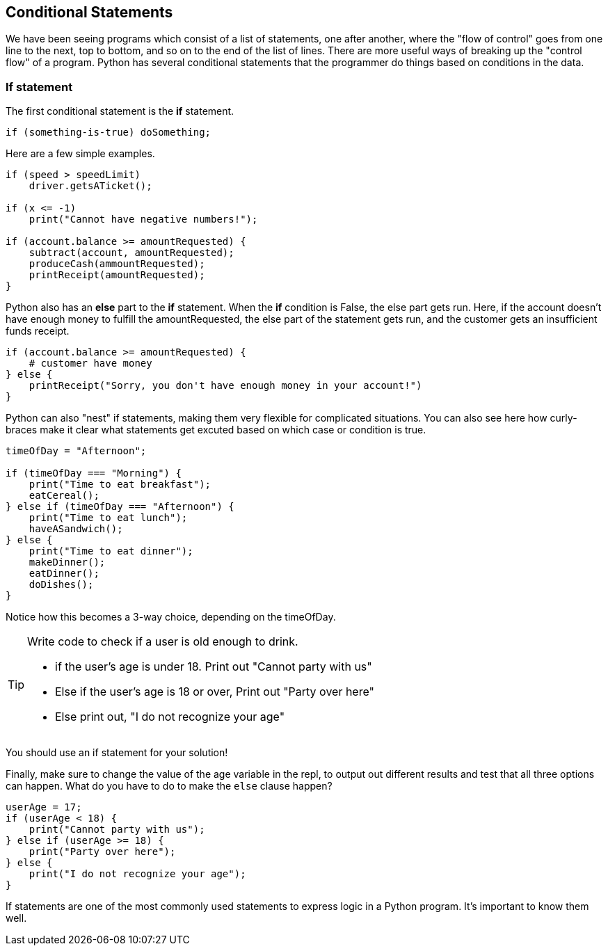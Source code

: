 
== Conditional Statements

We have been seeing programs which consist of a list of statements, one after another, where the "flow of control" goes from one line to the next, top to bottom, and so on to the end of the list of lines.
There are more useful ways of breaking up the "control flow" of a program. Python has several conditional statements that the programmer do things based on conditions in the data. 

=== If statement

The first conditional statement  is the *if* statement.

[source]
----
if (something-is-true) doSomething;
----

Here are a few simple examples.

[source]
----
if (speed > speedLimit) 
    driver.getsATicket();

if (x <= -1) 
    print("Cannot have negative numbers!");

if (account.balance >= amountRequested) {
    subtract(account, amountRequested);
    produceCash(ammountRequested);
    printReceipt(amountRequested);
}
----

Python also has an *else* part to the *if* statement. When the *if* condition is False, the else part gets run. Here, if the account doesn't have enough money to fulfill the amountRequested, the else part of the statement gets run, and the customer gets an insufficient funds receipt.

[source]
----
if (account.balance >= amountRequested) {
    # customer have money
} else {
    printReceipt("Sorry, you don't have enough money in your account!")
}
----

Python can also "nest" if statements, making them very flexible for complicated situations. You can also see here how curly-braces make it clear what statements get excuted based on which case or condition is true.

[source]
----
timeOfDay = "Afternoon";

if (timeOfDay === "Morning") {
    print("Time to eat breakfast");
    eatCereal();
} else if (timeOfDay === "Afternoon") {
    print("Time to eat lunch");
    haveASandwich();
} else {
    print("Time to eat dinner");
    makeDinner();
    eatDinner();
    doDishes();
}
----

Notice how this becomes a 3-way choice, depending on the timeOfDay.

[TIP]
====
Write code to check if a user is old enough to drink.

* if the user's age is under 18. Print out "Cannot party with us"
* Else if the user's age is 18 or over, Print out "Party over here"
* Else print out, "I do not recognize your age"
====
You should use an if statement for your solution!

Finally, make sure to change the value of the age variable in the repl, to output out different results and test that all three options can happen. What do you have to do to make the `else` clause happen?

[source]
----
userAge = 17;
if (userAge < 18) {
    print("Cannot party with us");
} else if (userAge >= 18) {
    print("Party over here");
} else {
    print("I do not recognize your age");
}
----

If statements are one of the most commonly used statements to express logic in a Python program. It's important to know them well.


